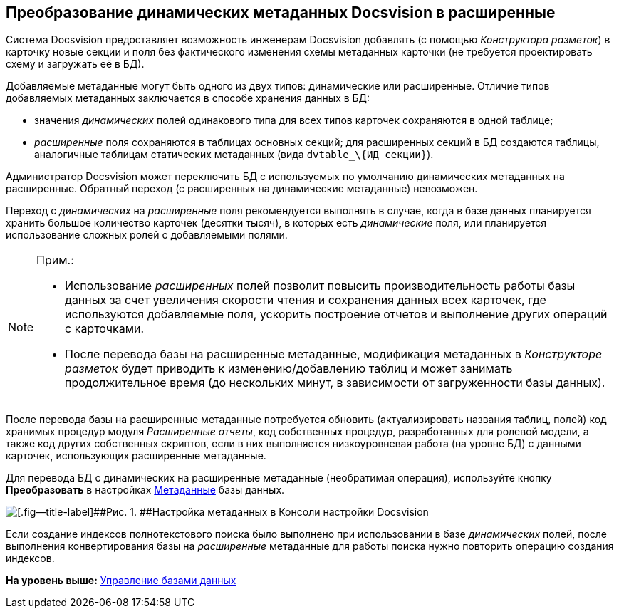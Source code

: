 [[ariaid-title1]]
== Преобразование динамических метаданных Docsvision в расширенные

Система Docsvision предоставляет возможность инженерам Docsvision добавлять (с помощью [.dfn .term]_Конструктора разметок_) в карточку новые секции и поля без фактического изменения схемы метаданных карточки (не требуется проектировать схему и загружать её в БД).

Добавляемые метаданные могут быть одного из двух типов: динамические или расширенные. Отличие типов добавляемых метаданных заключается в способе хранения данных в БД:

* значения [.dfn .term]_динамических_ полей одинакового типа для всех типов карточек сохраняются в одной таблице;
* [.dfn .term]_расширенные_ поля сохраняются в таблицах основных секций; для расширенных секций в БД создаются таблицы, аналогичные таблицам статических метаданных (вида [.ph .filepath]`dvtable_\{ИД секции}`).

Администратор Docsvision может переключить БД с используемых по умолчанию динамических метаданных на расширенные. +++Обратный переход (с расширенных на динамические метаданные) невозможен.+++

Переход с [.dfn .term]_динамических_ на [.dfn .term]_расширенные_ поля рекомендуется выполнять в случае, когда в базе данных планируется хранить большое количество карточек (десятки тысяч), в которых есть [.dfn .term]_динамические_ поля, или планируется использование сложных ролей с добавляемыми полями.

[NOTE]
====
[.note__title]#Прим.:#

* Использование [.dfn .term]_расширенных_ полей позволит повысить производительность работы базы данных за счет увеличения скорости чтения и сохранения данных всех карточек, где используются добавляемые поля, ускорить построение отчетов и выполнение других операций с карточками.
* После перевода базы на расширенные метаданные, модификация метаданных в [.dfn .term]_Конструкторе разметок_ будет приводить к изменению/добавлению таблиц и может занимать продолжительное время (до нескольких минут, в зависимости от загруженности базы данных).
====

После перевода базы на расширенные метаданные потребуется обновить (актуализировать названия таблиц, полей) код хранимых процедур модуля [.dfn .term]_Расширенные отчеты_, код собственных процедур, разработанных для ролевой модели, а также код других собственных скриптов, если в них выполняется низкоуровневая работа (на уровне БД) с данными карточек, использующих расширенные метаданные.

Для перевода БД с динамических на расширенные метаданные (необратимая операция), используйте кнопку [.ph .uicontrol]*Преобразовать* в настройках xref:ControlPanelMetadata.adoc[Метаданные] базы данных.

image::img/ControlPanelMetadata.png[[.fig--title-label]##Рис. 1. ##Настройка метаданных в Консоли настройки Docsvision]

[#task_ydf_ywx_lt__fulltext_search .ph]#Если создание индексов полнотекстового поиска было выполнено при использовании в базе [.dfn .term]_динамических_ полей, после выполнения конвертирования базы на [.dfn .term]_расширенные_ метаданные для работы поиска нужно повторить операцию создания индексов.#

*На уровень выше:* xref:../topics/Database.adoc[Управление базами данных]
